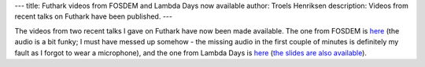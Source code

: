 ---
title: Futhark videos from FOSDEM and Lambda Days now available
author: Troels Henriksen
description: Videos from recent talks on Futhark have been published.
---

The videos from two recent talks I gave on Futhark have now been made
available.  The one from FOSDEM is `here
<https://mirror.as35701.net/video.fosdem.org/2017/H.2213/functional_gpu_futhark.mp4>`_
(the audio is a bit funky; I must have messed up somehow - the missing
audio in the first couple of minutes is definitely my fault as I
forgot to wear a microphone), and the one from Lambda Days is `here
<https://www.youtube.com/watch?v=UN4_theSjcA>`_ (`the slides are also
available
<http://www.lambdadays.org/static/upload/media/1487329176914850troelshenriksenfutharkpresentation.pdf>`_).
